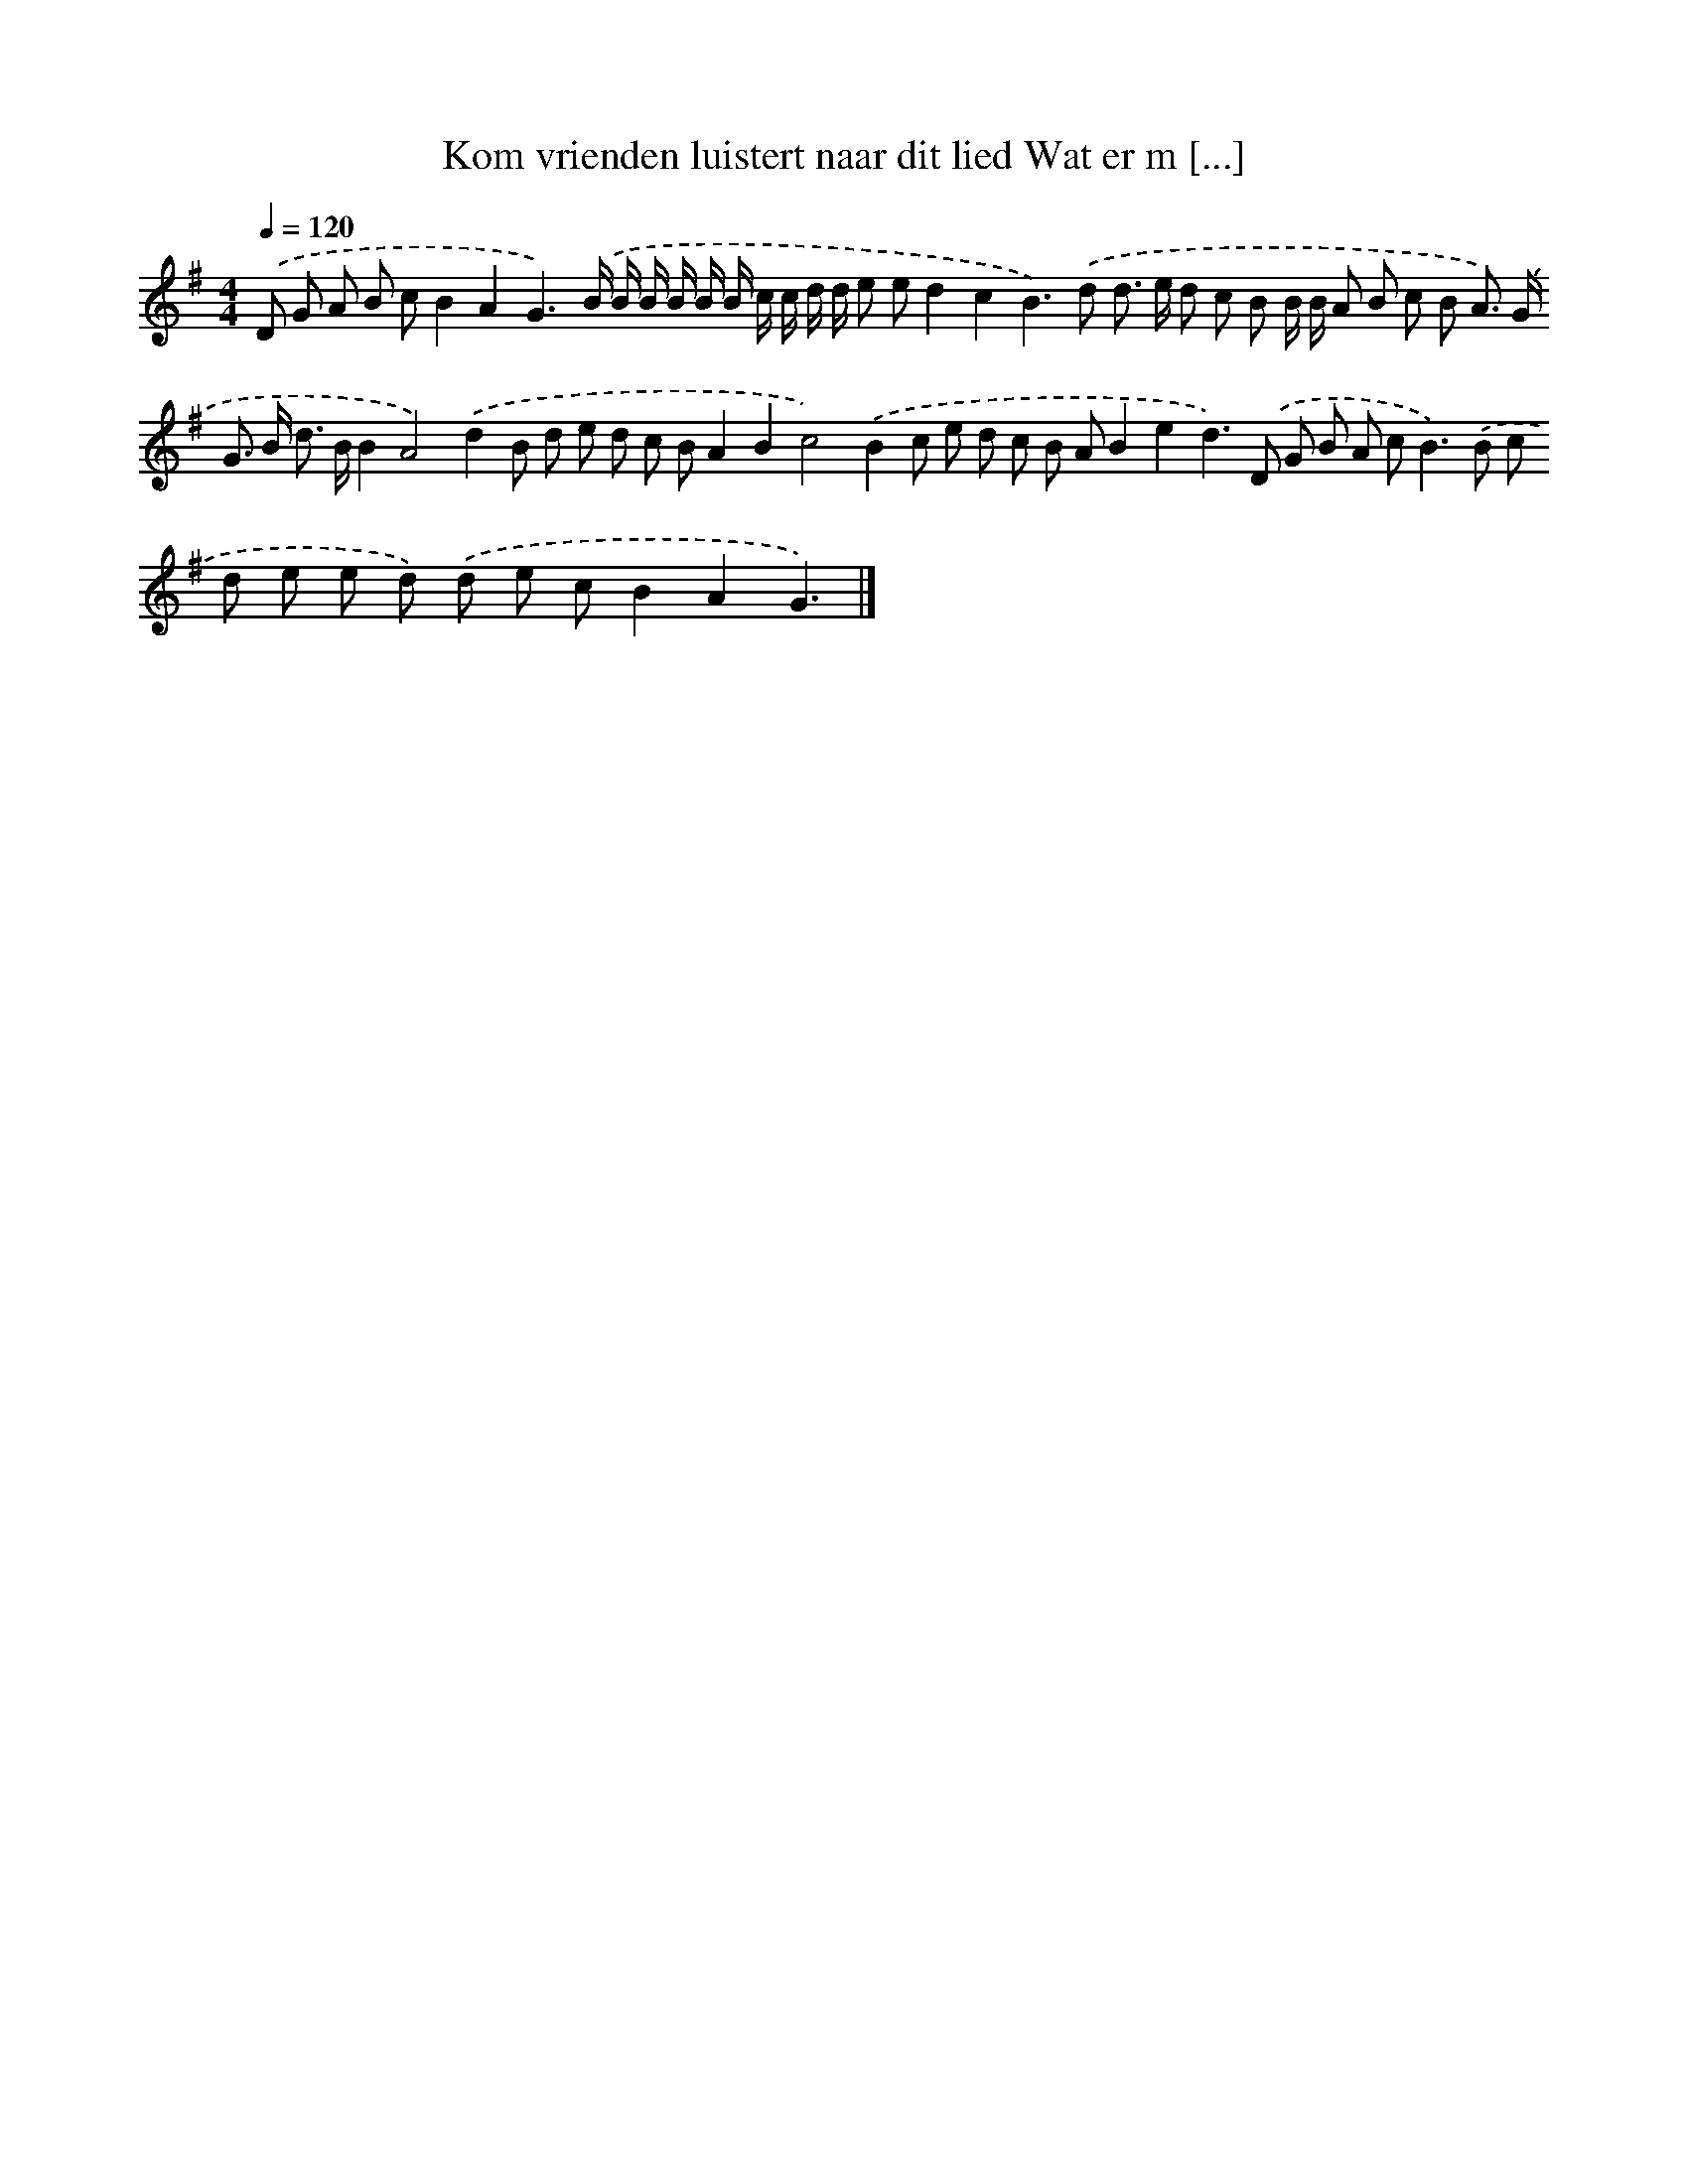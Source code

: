 X: 3697
T: Kom vrienden luistert naar dit lied Wat er m [...]
%%abc-version 2.0
%%abcx-abcm2ps-target-version 5.9.1 (29 Sep 2008)
%%abc-creator hum2abc beta
%%abcx-conversion-date 2018/11/01 14:36:02
%%humdrum-veritas 1797303253
%%humdrum-veritas-data 3758673332
%%continueall 1
%%barnumbers 0
L: 1/8
M: 4/4
Q: 1/4=120
K: G clef=treble
.('D G A B cB2A2G3).('B/ B/ B/ B/ B/ B/ c/ c/ d/ d/ e ed2c2B2>).('d2 d> e d c B B/ B/ A B c B A>) .('G G> B d> BB2A4).('d2B d e d c BA2B2c4).('B2c e d c B AB2e2d2>).('D2 G B A c2<B2).('B c d e e d) .('d e cB2A2G3) |]
